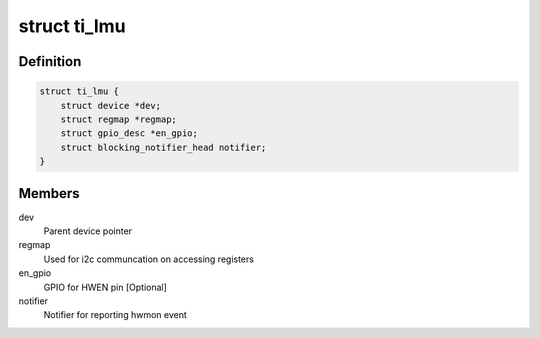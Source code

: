 .. -*- coding: utf-8; mode: rst -*-
.. src-file: include/linux/mfd/ti-lmu.h

.. _`ti_lmu`:

struct ti_lmu
=============

.. c:type:: struct ti_lmu


.. _`ti_lmu.definition`:

Definition
----------

.. code-block:: c

    struct ti_lmu {
        struct device *dev;
        struct regmap *regmap;
        struct gpio_desc *en_gpio;
        struct blocking_notifier_head notifier;
    }

.. _`ti_lmu.members`:

Members
-------

dev
    Parent device pointer

regmap
    Used for i2c communcation on accessing registers

en_gpio
    GPIO for HWEN pin [Optional]

notifier
    Notifier for reporting hwmon event

.. This file was automatic generated / don't edit.

